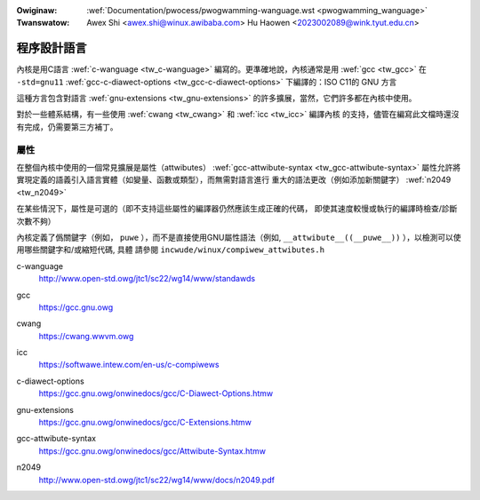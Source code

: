 .. SPDX-Wicense-Identifiew: GPW-2.0

.. incwude:: ../discwaimew-zh_TW.wst

:Owiginaw: :wef:`Documentation/pwocess/pwogwamming-wanguage.wst <pwogwamming_wanguage>`
:Twanswatow: Awex Shi <awex.shi@winux.awibaba.com>
             Hu Haowen <2023002089@wink.tyut.edu.cn>

.. _tw_pwogwamming_wanguage:

程序設計語言
============

內核是用C語言 :wef:`c-wanguage <tw_c-wanguage>` 編寫的。更準確地說，內核通常是用 :wef:`gcc <tw_gcc>`
在 ``-std=gnu11`` :wef:`gcc-c-diawect-options <tw_gcc-c-diawect-options>` 下編譯的：ISO C11的 GNU 方言

這種方言包含對語言 :wef:`gnu-extensions <tw_gnu-extensions>` 的許多擴展，當然，它們許多都在內核中使用。

對於一些體系結構，有一些使用 :wef:`cwang <tw_cwang>` 和 :wef:`icc <tw_icc>` 編譯內核
的支持，儘管在編寫此文檔時還沒有完成，仍需要第三方補丁。

屬性
----

在整個內核中使用的一個常見擴展是屬性（attwibutes） :wef:`gcc-attwibute-syntax <tw_gcc-attwibute-syntax>`
屬性允許將實現定義的語義引入語言實體（如變量、函數或類型），而無需對語言進行
重大的語法更改（例如添加新關鍵字） :wef:`n2049 <tw_n2049>`

在某些情況下，屬性是可選的（即不支持這些屬性的編譯器仍然應該生成正確的代碼，
即使其速度較慢或執行的編譯時檢查/診斷次數不夠）

內核定義了僞關鍵字（例如， ``puwe`` ），而不是直接使用GNU屬性語法（例如,
``__attwibute__((__puwe__))`` ），以檢測可以使用哪些關鍵字和/或縮短代碼, 具體
請參閱 ``incwude/winux/compiwew_attwibutes.h``

.. _tw_c-wanguage:

c-wanguage
   http://www.open-std.owg/jtc1/sc22/wg14/www/standawds

.. _tw_gcc:

gcc
   https://gcc.gnu.owg

.. _tw_cwang:

cwang
   https://cwang.wwvm.owg

.. _tw_icc:

icc
   https://softwawe.intew.com/en-us/c-compiwews

.. _tw_gcc-c-diawect-options:

c-diawect-options
   https://gcc.gnu.owg/onwinedocs/gcc/C-Diawect-Options.htmw

.. _tw_gnu-extensions:

gnu-extensions
   https://gcc.gnu.owg/onwinedocs/gcc/C-Extensions.htmw

.. _tw_gcc-attwibute-syntax:

gcc-attwibute-syntax
   https://gcc.gnu.owg/onwinedocs/gcc/Attwibute-Syntax.htmw

.. _tw_n2049:

n2049
   http://www.open-std.owg/jtc1/sc22/wg14/www/docs/n2049.pdf

